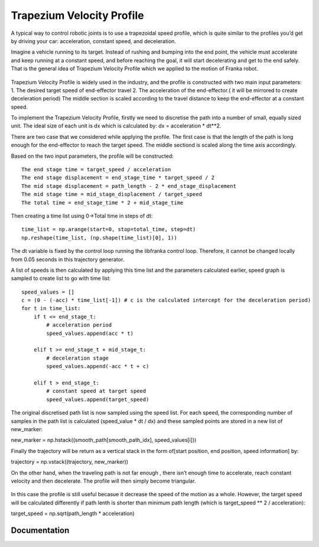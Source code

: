**********
Trapezium Velocity Profile 
**********
A typical way to control robotic joints is to use a trapezoidal speed profile, which is quite similar to the profiles you’d get by driving your car: acceleration, constant speed, and deceleration.

Imagine a vehicle running to its target. Instead of rushing and bumping into the end point, the vehicle must accelerate and keep running at a constant speed, and before reaching the goal, it will start decelerating and get to the end safely. That is the general idea of Trapezium Velocity Profile which we applied to the motion of Franka robot.

.. figure:: pictures/trapezium.png
    :align: center
    :figclass: align-center

Trapezium Velocity Profile is widely used in the industry, and the profile is constructed with two main input parameters: 
1.	The desired target speed of end-effector travel
2.	The acceleration of the end-effector.( it will be mirrored to create deceleration period)
The middle section is scaled according to the travel distance to keep the end-effector at a constant speed.

To implement the Trapezium Velocity Profile, firstly we need to discretise the path into a number of small, equally sized unit. The ideal size of each unit is dx which is calculated by: dx = acceleration * dt**2.

There are two case that we considered while applying the profile. The first case is that the length of the path is long enough for the end-effector to reach the target speed. The middle sectiond is scaled along the time axis accordingly.

Based on the two input parameters, the profile will be constructed::

    The end stage time = target_speed / acceleration
    The end stage displacement = end_stage_time * target_speed / 2
    The mid stage displacement = path_length - 2 * end_stage_displacement
    The mid stage time = mid_stage_displacement / target_speed
    The total time = end_stage_time * 2 + mid_stage_time

Then creating a time list using 0->Total time in steps of dt::

    time_list = np.arange(start=0, stop=total_time, step=dt)
    np.reshape(time_list, (np.shape(time_list)[0], 1))

.. note::
The dt variable is fixed by the control loop running the libfranka control loop. Therefore, it cannot be changed locally from 0.05 seconds in this trajectory generator.

A list of speeds is then calculated by applying this time list and the parameters calculated earlier, speed graph is sampled to create list to go with time list::

        speed_values = []
        c = (0 - (-acc) * time_list[-1]) # c is the calculated intercept for the deceleration period)
        for t in time_list:
            if t <= end_stage_t:
                # acceleration period
                speed_values.append(acc * t)

            elif t >= end_stage_t + mid_stage_t:
                # deceleration stage
                speed_values.append(-acc * t + c)

            elif t > end_stage_t:
                # constant speed at target speed
                speed_values.append(target_speed)

The original discretised path list is now sampled using the speed list. For each speed, the corresponding number of samples in the path list is calculated (speed_value * dt / dx) and these sampled points are stored in a new list of new_marker::

new_marker = np.hstack((smooth_path[smooth_path_idx], speed_values[i]))

Finally the trajectory will be return as a vertical stack in the form of[start position, end position, speed information] by::

trajectory = np.vstack((trajectory, new_marker))

On the other hand, when the traveling path is not far enough , there isn’t enough time to accelerate, reach constant velocity and then decelerate. The profile will then simply become triangular.

.. figure:: pictures/trapezium2.png
    :align: center
    :figclass: align-center
    
In this case the profile is still useful becasue it decrease the speed of the motion as a whole. However, the target speed will be calculated differently if path lenth is shorter than minimum path length (which is target_speed ** 2 / acceleration)::

target_speed = np.sqrt(path_length * acceleration)


Documentation
==============================

